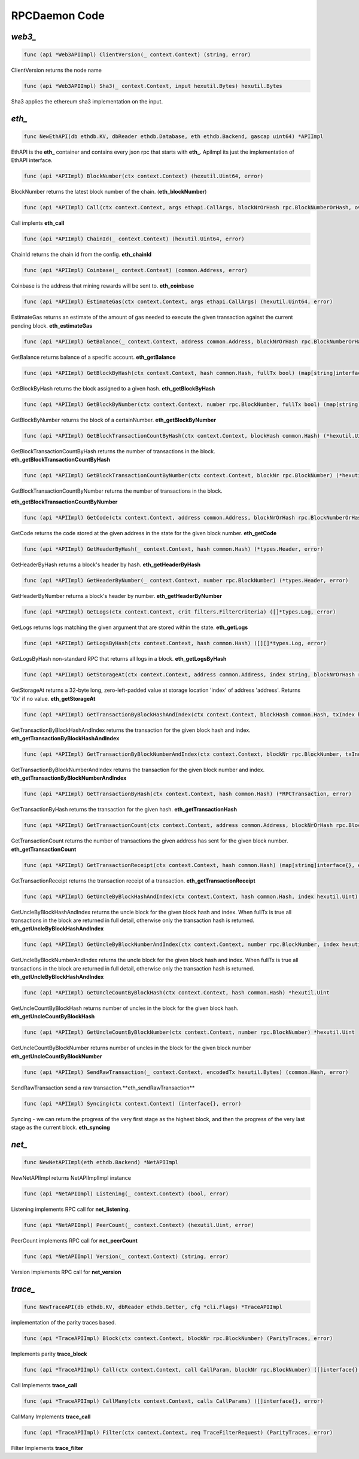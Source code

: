 ==============
RPCDaemon Code
==============

`web3_`
=======

.. code-block:: go

    func (api *Web3APIImpl) ClientVersion(_ context.Context) (string, error)

ClientVersion returns the node name

.. code-block:: go

    func (api *Web3APIImpl) Sha3(_ context.Context, input hexutil.Bytes) hexutil.Bytes

Sha3 applies the ethereum sha3 implementation on the input.

`eth_`
======

.. code-block:: go

    func NewEthAPI(db ethdb.KV, dbReader ethdb.Database, eth ethdb.Backend, gascap uint64) *APIImpl

EthAPI is the **eth_** container and contains every json rpc that starts with **eth_**. ApiImpl its just the implementation of EthAPI interface.

.. code-block:: go

    func (api *APIImpl) BlockNumber(ctx context.Context) (hexutil.Uint64, error)

BlockNumber returns the latest block number of the chain. (**eth_blockNumber**)

.. code-block:: go

    func (api *APIImpl) Call(ctx context.Context, args ethapi.CallArgs, blockNrOrHash rpc.BlockNumberOrHash, overrides *map[common.Address]ethapi.Account) (hexutil.Bytes, error)

Call implents **eth_call**

.. code-block:: go

    func (api *APIImpl) ChainId(_ context.Context) (hexutil.Uint64, error)

ChainId returns the chain id from the config. **eth_chainId**

.. code-block:: go

    func (api *APIImpl) Coinbase(_ context.Context) (common.Address, error)

Coinbase is the address that mining rewards will be sent to. **eth_coinbase**

.. code-block:: go

    func (api *APIImpl) EstimateGas(ctx context.Context, args ethapi.CallArgs) (hexutil.Uint64, error)

EstimateGas returns an estimate of the amount of gas needed to execute the given transaction against the current pending block. **eth_estimateGas**

.. code-block:: go

    func (api *APIImpl) GetBalance(_ context.Context, address common.Address, blockNrOrHash rpc.BlockNumberOrHash) (*hexutil.Big, error)

GetBalance returns balance of a specific account. **eth_getBalance**

.. code-block:: go

    func (api *APIImpl) GetBlockByHash(ctx context.Context, hash common.Hash, fullTx bool) (map[string]interface{}, error)

GetBlockByHash returns the block assigned to a given hash. **eth_getBlockByHash**

.. code-block:: go

    func (api *APIImpl) GetBlockByNumber(ctx context.Context, number rpc.BlockNumber, fullTx bool) (map[string]interface{}, error)

GetBlockByNumber returns the block of a certainNumber. **eth_getBlockByNumber**

.. code-block:: go

    func (api *APIImpl) GetBlockTransactionCountByHash(ctx context.Context, blockHash common.Hash) (*hexutil.Uint, error)

GetBlockTransactionCountByHash returns the number of transactions in the block. **eth_getBlockTransactionCountByHash**

.. code-block:: go

    func (api *APIImpl) GetBlockTransactionCountByNumber(ctx context.Context, blockNr rpc.BlockNumber) (*hexutil.Uint, error)

GetBlockTransactionCountByNumber returns the number of transactions in the block.

**eth_getBlockTransactionCountByNumber**

.. code-block:: go

    func (api *APIImpl) GetCode(ctx context.Context, address common.Address, blockNrOrHash rpc.BlockNumberOrHash) (hexutil.Bytes, error)

GetCode returns the code stored at the given address in the state for the given block number. **eth_getCode**

.. code-block:: go

    func (api *APIImpl) GetHeaderByHash(_ context.Context, hash common.Hash) (*types.Header, error)

GetHeaderByHash returns a block's header by hash. **eth_getHeaderByHash**

.. code-block:: go

    func (api *APIImpl) GetHeaderByNumber(_ context.Context, number rpc.BlockNumber) (*types.Header, error)

GetHeaderByNumber returns a block's header by number. **eth_getHeaderByNumber**

.. code-block:: go

    func (api *APIImpl) GetLogs(ctx context.Context, crit filters.FilterCriteria) ([]*types.Log, error)

GetLogs returns logs matching the given argument that are stored within the state. **eth_getLogs**

.. code-block:: go

    func (api *APIImpl) GetLogsByHash(ctx context.Context, hash common.Hash) ([][]*types.Log, error)

GetLogsByHash non-standard RPC that returns all logs in a block. **eth_getLogsByHash**

.. code-block:: go

    func (api *APIImpl) GetStorageAt(ctx context.Context, address common.Address, index string, blockNrOrHash rpc.BlockNumberOrHash) (string, error)

GetStorageAt returns a 32-byte long, zero-left-padded value at storage location 'index' of address 'address'. Returns '0x' if no value. **eth_getStorageAt**

.. code-block:: go

    func (api *APIImpl) GetTransactionByBlockHashAndIndex(ctx context.Context, blockHash common.Hash, txIndex hexutil.Uint64) (*RPCTransaction, error)

GetTransactionByBlockHashAndIndex returns the transaction for the given block hash and index. **eth_getTransactionByBlockHashAndIndex**

.. code-block:: go

    func (api *APIImpl) GetTransactionByBlockNumberAndIndex(ctx context.Context, blockNr rpc.BlockNumber, txIndex hexutil.Uint) (*RPCTransaction, error)

GetTransactionByBlockNumberAndIndex returns the transaction for the given block number and index. **eth_getTransactionByBlockNumberAndIndex**

.. code-block:: go

    func (api *APIImpl) GetTransactionByHash(ctx context.Context, hash common.Hash) (*RPCTransaction, error)

GetTransactionByHash returns the transaction for the given hash. **eth_getTransactionHash**

.. code-block:: go

    func (api *APIImpl) GetTransactionCount(ctx context.Context, address common.Address, blockNrOrHash rpc.BlockNumberOrHash) (*hexutil.Uint64, error)

GetTransactionCount returns the number of transactions the given address has sent for the given block number. **eth_getTransactionCount**

.. code-block:: go

    func (api *APIImpl) GetTransactionReceipt(ctx context.Context, hash common.Hash) (map[string]interface{}, error)

GetTransactionReceipt returns the transaction receipt of a transaction. **eth_getTransactionReceipt**

.. code-block:: go

    func (api *APIImpl) GetUncleByBlockHashAndIndex(ctx context.Context, hash common.Hash, index hexutil.Uint) (map[string]interface{}, error)

GetUncleByBlockHashAndIndex returns the uncle block for the given block hash and index. When fullTx is true all transactions in the block are returned in full detail, otherwise only the transaction hash is returned. **eth_getUncleByBlockHashAndIndex**

.. code-block:: go

    func (api *APIImpl) GetUncleByBlockNumberAndIndex(ctx context.Context, number rpc.BlockNumber, index hexutil.Uint) (map[string]interface{}, error)

GetUncleByBlockNumberAndIndex returns the uncle block for the given block hash and index. When fullTx is true all transactions in the block are returned in full detail, otherwise only the transaction hash is returned. **eth_getUncleByBlockHashAndIndex**

.. code-block:: go

    func (api *APIImpl) GetUncleCountByBlockHash(ctx context.Context, hash common.Hash) *hexutil.Uint

GetUncleCountByBlockHash returns number of uncles in the block for the given block hash. **eth_getUncleCountByBlockHash**

.. code-block:: go

    func (api *APIImpl) GetUncleCountByBlockNumber(ctx context.Context, number rpc.BlockNumber) *hexutil.Uint

GetUncleCountByBlockNumber returns number of uncles in the block for the given block number
**eth_getUncleCountByBlockNumber**


.. code-block:: go

    func (api *APIImpl) SendRawTransaction(_ context.Context, encodedTx hexutil.Bytes) (common.Hash, error)

SendRawTransaction send a raw transaction.**eth_sendRawTransaction**


.. code-block:: go

    func (api *APIImpl) Syncing(ctx context.Context) (interface{}, error)

Syncing - we can return the progress of the very first stage as the highest block, and then the progress of the very last stage as the current block. **eth_syncing**

`net_`
======

.. code-block:: go

    func NewNetAPIImpl(eth ethdb.Backend) *NetAPIImpl

NewNetAPIImpl returns NetAPIImplImpl instance

.. code-block:: go

    func (api *NetAPIImpl) Listening(_ context.Context) (bool, error)

Listening implements RPC call for **net_listening**.

.. code-block:: go

    func (api *NetAPIImpl) PeerCount(_ context.Context) (hexutil.Uint, error)

PeerCount implements RPC call for **net_peerCount**

.. code-block:: go

    func (api *NetAPIImpl) Version(_ context.Context) (string, error)

Version implements RPC call for **net_version**

`trace_`
========

.. code-block:: go

    func NewTraceAPI(db ethdb.KV, dbReader ethdb.Getter, cfg *cli.Flags) *TraceAPIImpl

implementation of the parity traces based.

.. code-block:: go

    func (api *TraceAPIImpl) Block(ctx context.Context, blockNr rpc.BlockNumber) (ParityTraces, error)

Implements parity **trace_block**

.. code-block:: go

    func (api *TraceAPIImpl) Call(ctx context.Context, call CallParam, blockNr rpc.BlockNumber) ([]interface{}, error)

Call Implements **trace_call**

.. code-block:: go

    func (api *TraceAPIImpl) CallMany(ctx context.Context, calls CallParams) ([]interface{}, error)

CallMany Implements **trace_call**

.. code-block:: go

    func (api *TraceAPIImpl) Filter(ctx context.Context, req TraceFilterRequest) (ParityTraces, error)

Filter Implements **trace_filter**

